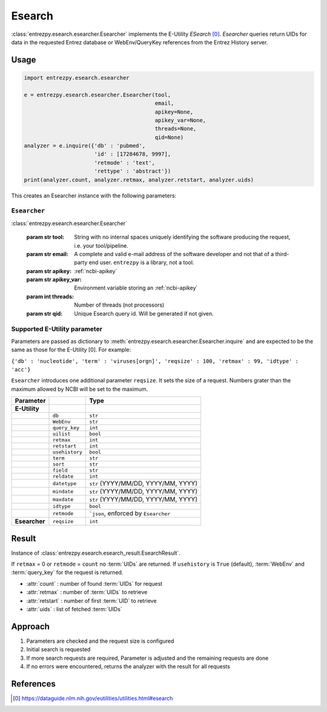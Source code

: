 .. _esearch:

Esearch
=======

:class:`entrezpy.esearch.esearcher.Esearcher` implements the E-Utility
`ESearch` [0]_. `Esearcher` queries return UIDs for data in the requested
Entrez database or WebEnv/QueryKey references from the Entrez History server.


Usage
-----
.. code::

  import entrezpy.esearch.esearcher

  e = entrezpy.esearch.esearcher.Esearcher(tool,
                                           email,
                                           apikey=None,
                                           apikey_var=None,
                                           threads=None,
                                           qid=None)
  analyzer = e.inquire({'db' : 'pubmed',
                        'id' : [17284678, 9997],
                        'retmode' : 'text',
                        'rettype' : 'abstract'})
  print(analyzer.count, analyzer.retmax, analyzer.retstart, analyzer.uids)


This creates an Esearcher instance with the following parameters:

..  * tool: mandatory, name of the Esearch instance, required for NCBI requests
..  * email: mandatory, your email, required by NCBI
..  * apikey: optional, a valid NCBI apikey
..  * apikey_var: optional, name of the environment variable storing a valid NCBI apikey
..  * threads: optional, number of threads (not processors) to use
..  * qid: optional, set the query id manually

``Esearcher``
~~~~~~~~~~~~~

:class:`entrezpy.esearch.esearcher.Esearcher`

 :param str tool: String with no internal spaces uniquely identifying the
                  software producing the request, i.e. your tool/pipeline.
 :param str email: A complete and valid e-mail address of the software developer
                   and not that of a third-party end user. ``entrezpy`` is a
                   library, not a tool.
 :param str apikey:     :ref:`ncbi-apikey`
 :param str apikey_var: Environment variable storing an :ref:`ncbi-apikey`
 :param int threads:    Number of threads (not processors)
 :param str qid:        Unique Esearch query id. Will be generated if not given.

Supported E-Utility parameter
~~~~~~~~~~~~~~~~~~~~~~~~~~~~~
Parameters are passed as dictionary to
:meth:`entrezpy.esearch.esearcher.Esearcher.inquire` and are expected to be the
same as those for the E-Utility [0]. For example:

``{'db' : 'nucleotide', 'term' : 'viruses[orgn]', 'reqsize' : 100, 'retmax' : 99, 'idtype' : 'acc'}``

``Esearcher`` introduces one additional parameter ``reqsize``. It sets the size
of a request. Numbers grater than the maximum allowed by NCBI will be set to
the maximum.

=============   ==============    =====================================
Parameter                         Type
=============   ==============    =====================================
**E-Utility**
..              ``db``            ``str``
..              ``WebEnv``        ``str``
..              ``query_key``     ``int``
..              ``uilist``        ``bool``
..              ``retmax``        ``int``
..              ``retstart``      ``int``
..              ``usehistory``    ``bool``
..              ``term``          ``str``
..              ``sort``          ``str``
..              ``field``         ``str``
..              ``reldate``       ``int``
..              ``datetype``      ``str`` (YYYY/MM/DD, YYYY/MM, YYYY)
..              ``mindate``       ``str`` (YYYY/MM/DD, YYYY/MM, YYYY)
..              ``maxdate``       ``str`` (YYYY/MM/DD, YYYY/MM, YYYY)
..              ``idtype``        ``bool``
..              ``retmode``       ```json``,  enforced by ``Esearcher``
**Esearcher**   ``reqsize``       ``int``
=============   ==============    =====================================


Result
------
Instance of :class:`entrezpy.esearch.esearch_result.EsearchResult`.

If ``retmax`` = 0 or ``retmode`` = ``count`` no :term:`UIDs` are returned. If
``usehistory`` is ``True`` (default), :term:`WebEnv` and :term:`query_key` for
the request is returned.


- :attr:`count`     : number of found :term:`UIDs` for request
- :attr:`retmax`    : number of :term:`UIDs` to retrieve
- :attr:`retstart`  : number of first :term:`UID` to retrieve
- :attr:`uids`      : list of fetched :term:`UIDs`

Approach
--------

1. Parameters are checked and the request size is configured
2. Initial search is requested
3. If more search requests are required, Parameter is adjusted and the
   remaining requests are done
4. If no errors were encountered, returns the analyzer with the result for all
   requests

References
----------

.. [0] https://dataguide.nlm.nih.gov/eutilities/utilities.html#esearch
